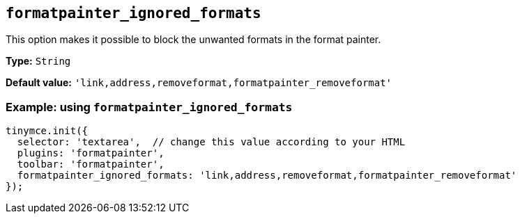 [[formatpainter_ignored_formats]]
== `+formatpainter_ignored_formats+`

This option makes it possible to block the unwanted formats in the format painter.

*Type:* `+String+`

*Default value:* `+'link,address,removeformat,formatpainter_removeformat'+`

=== Example: using `+formatpainter_ignored_formats+`

[source,js]
----
tinymce.init({
  selector: 'textarea',  // change this value according to your HTML
  plugins: 'formatpainter',
  toolbar: 'formatpainter',
  formatpainter_ignored_formats: 'link,address,removeformat,formatpainter_removeformat'
});
----
